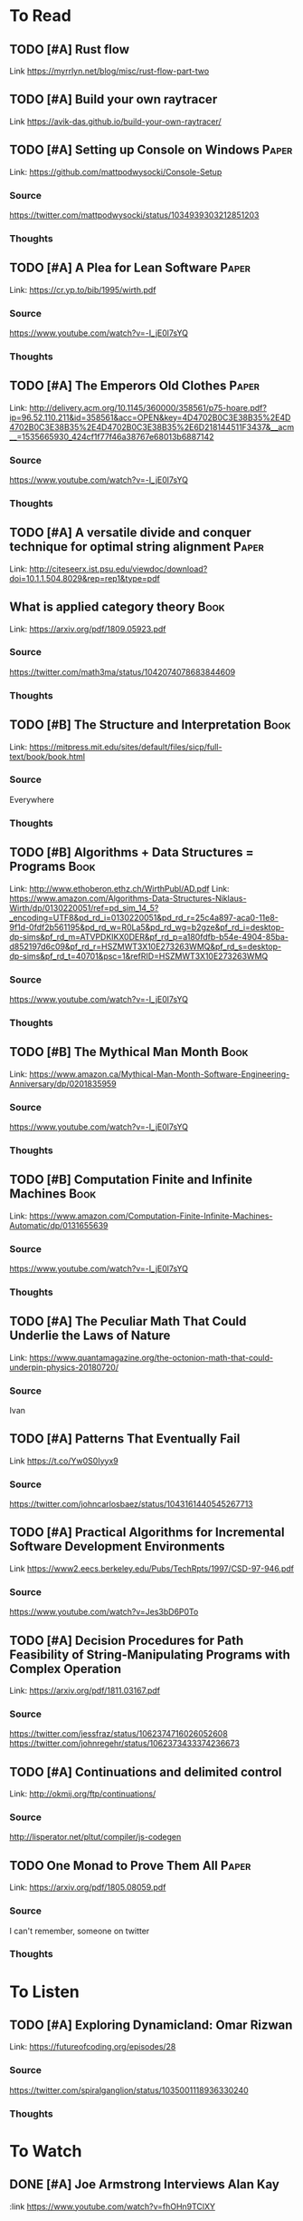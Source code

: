 #+TAGS: Paper | Book
* To Read
** TODO [#A] Rust flow
:PROPERTIES:
:CATEGORY: Programming
:Date_Added: <2018-11-30 Fri>
:END:
Link https://myrrlyn.net/blog/misc/rust-flow-part-two
** TODO [#A] Build your own raytracer
:PROPERTIES:
:CATEGORY: Programming
:Date_Added: <2018-09-08 Thu>
:END:
Link https://avik-das.github.io/build-your-own-raytracer/
** TODO [#A] Setting up Console on Windows                           :Paper:
Link: https://github.com/mattpodwysocki/Console-Setup
*** Source
https://twitter.com/mattpodwysocki/status/1034939303212851203
*** Thoughts
** TODO [#A] A Plea for Lean Software                                :Paper:
:PROPERTIES:
:CATEGORY: Programming
:Date_Added: <2018-08-30 Thu>
:END:
Link: https://cr.yp.to/bib/1995/wirth.pdf
*** Source
https://www.youtube.com/watch?v=-I_jE0l7sYQ
*** Thoughts
** TODO [#A] The Emperors Old Clothes                                :Paper:
:PROPERTIES:
:CATEGORY: Programming
:Date_Added: <2018-08-30 Thu>
:END:
Link: http://delivery.acm.org/10.1145/360000/358561/p75-hoare.pdf?ip=96.52.110.211&id=358561&acc=OPEN&key=4D4702B0C3E38B35%2E4D4702B0C3E38B35%2E4D4702B0C3E38B35%2E6D218144511F3437&__acm__=1535665930_424cf1f77f46a38767e68013b6887142
*** Source
https://www.youtube.com/watch?v=-I_jE0l7sYQ
*** Thoughts
** TODO [#A] A versatile divide and conquer technique for optimal string alignment :Paper:
:PROPERTIES:
:CATEGORY: Programming
:Date_Added: <2018-08-30 Thu>
:END:

Link: http://citeseerx.ist.psu.edu/viewdoc/download?doi=10.1.1.504.8029&rep=rep1&type=pdf
** What is applied category theory                                    :Book:
:PROPERTIES:
:CATEGORY: Math
:Date_Added: <2018-09-18 Thu>
:END:
Link: https://arxiv.org/pdf/1809.05923.pdf
*** Source
https://twitter.com/math3ma/status/1042074078683844609
*** Thoughts
** TODO [#B] The Structure and Interpretation                   :Book:
:PROPERTIES:
:CATEGORY: Programming
:Date_Added: <2018-08-30 Thu>
:END:
Link: https://mitpress.mit.edu/sites/default/files/sicp/full-text/book/book.html
*** Source
Everywhere
*** Thoughts
** TODO [#B] Algorithms + Data Structures = Programs                  :Book:
:PROPERTIES:
:CATEGORY: Programming
:Date_Added: <2018-08-30 Thu>
:END:
Link: http://www.ethoberon.ethz.ch/WirthPubl/AD.pdf
Link: https://www.amazon.com/Algorithms-Data-Structures-Niklaus-Wirth/dp/0130220051/ref=pd_sim_14_5?_encoding=UTF8&pd_rd_i=0130220051&pd_rd_r=25c4a897-aca0-11e8-9f1d-0fdf2b561195&pd_rd_w=R0La5&pd_rd_wg=b2gze&pf_rd_i=desktop-dp-sims&pf_rd_m=ATVPDKIKX0DER&pf_rd_p=a180fdfb-b54e-4904-85ba-d852197d6c09&pf_rd_r=HSZMWT3X10E273263WMQ&pf_rd_s=desktop-dp-sims&pf_rd_t=40701&psc=1&refRID=HSZMWT3X10E273263WMQ
*** Source
https://www.youtube.com/watch?v=-I_jE0l7sYQ
*** Thoughts
** TODO [#B] The Mythical Man Month                                   :Book:
:PROPERTIES:
:CATEGORY: Managing
:Date_Added: <2018-08-30 Thu>
:END:
Link: https://www.amazon.ca/Mythical-Man-Month-Software-Engineering-Anniversary/dp/0201835959
*** Source
https://www.youtube.com/watch?v=-I_jE0l7sYQ
*** Thoughts
** TODO [#B] Computation Finite and Infinite Machines                 :Book:
:PROPERTIES:
:Date_Added: <2018-08-30 Thu>
:CATEGORY: Programming
:END:
Link: https://www.amazon.com/Computation-Finite-Infinite-Machines-Automatic/dp/0131655639
*** Source
https://www.youtube.com/watch?v=-I_jE0l7sYQ
*** Thoughts
** TODO [#A] The Peculiar Math That Could Underlie the Laws of Nature
:PROPERTIES:
:Date_Added: <2018-09-06 Thu>
:CATEGORY: Math
:END:
Link:  https://www.quantamagazine.org/the-octonion-math-that-could-underpin-physics-20180720/
*** Source
Ivan
** TODO [#A] Patterns That Eventually Fail
:PROPERTIES:
:Date_Added: <2018-09-09 Thu>
:CATEGORY: Math
:END:
Link https://t.co/Yw0S0Iyyx9
*** Source
https://twitter.com/johncarlosbaez/status/1043161440545267713
** TODO [#A] Practical Algorithms for Incremental Software Development Environments
:PROPERTIES:
:Date_Added: <2018-11-01 Thu>
:CATEGORY: Algorithms
:END:
Link https://www2.eecs.berkeley.edu/Pubs/TechRpts/1997/CSD-97-946.pdf
*** Source
https://www.youtube.com/watch?v=Jes3bD6P0To
** TODO [#A] Decision Procedures for Path Feasibility of String-Manipulating Programs with Complex Operation
:PROPERTIES:
:Date_Added: <2018-11-13 Thu>
:CATEGORY: Algorithms
:END:
Link: https://arxiv.org/pdf/1811.03167.pdf
*** Source
https://twitter.com/jessfraz/status/1062374716026052608
https://twitter.com/johnregehr/status/1062373433374236673
** TODO [#A] Continuations and delimited control
Link: http://okmij.org/ftp/continuations/
*** Source
http://lisperator.net/pltut/compiler/js-codegen
** TODO One Monad to Prove Them All                                  :Paper:
:PROPERTIES:
:CATEGORY: Programming
:Date_Added: <2019-05-20 Mon>
:END:
Link: https://arxiv.org/pdf/1805.08059.pdf
*** Source
I can't remember, someone on twitter
*** Thoughts
* To Listen
** TODO [#A] Exploring Dynamicland: Omar Rizwan
:PROPERTIES:
:CATEGORY: Programming
:Date_Added: <2018-08-30 Thu>
:END:
Link: [[https://futureofcoding.org/episodes/28]]
*** Source
https://twitter.com/spiralganglion/status/1035001118936330240
*** Thoughts
* To Watch
** DONE [#A] Joe Armstrong Interviews Alan Kay
:PROPERTIES:
:CATEGORY: Programming
:Date_Added: <2018-08-30 Thu>
:Date_Finished: <2018-08-30 Thu>
:END:
:link https://www.youtube.com/watch?v=fhOHn9TClXY
*** Source
https://www.youtube.com/watch?v=-I_jE0l7sYQ
*** Thoughts
- Joe Armstrong likes to interrupt Alan Kay
- Interesting history of Computing from Alan Kay's perspective
- He goes over a lot of early papers outlining programming languages, like Lisp, Prolog, Meta II, Simula, Planner, Smalltalk-72, Sketchpad, Erlang
- He mentions a lot of interesting papers by [[https://en.wikipedia.org/wiki/John_McCarthy_(computer_scientist)][John Mcarthy]], and a lot of work that he has done to push CS
- The first 35 minutes are the best
* Thoughts
